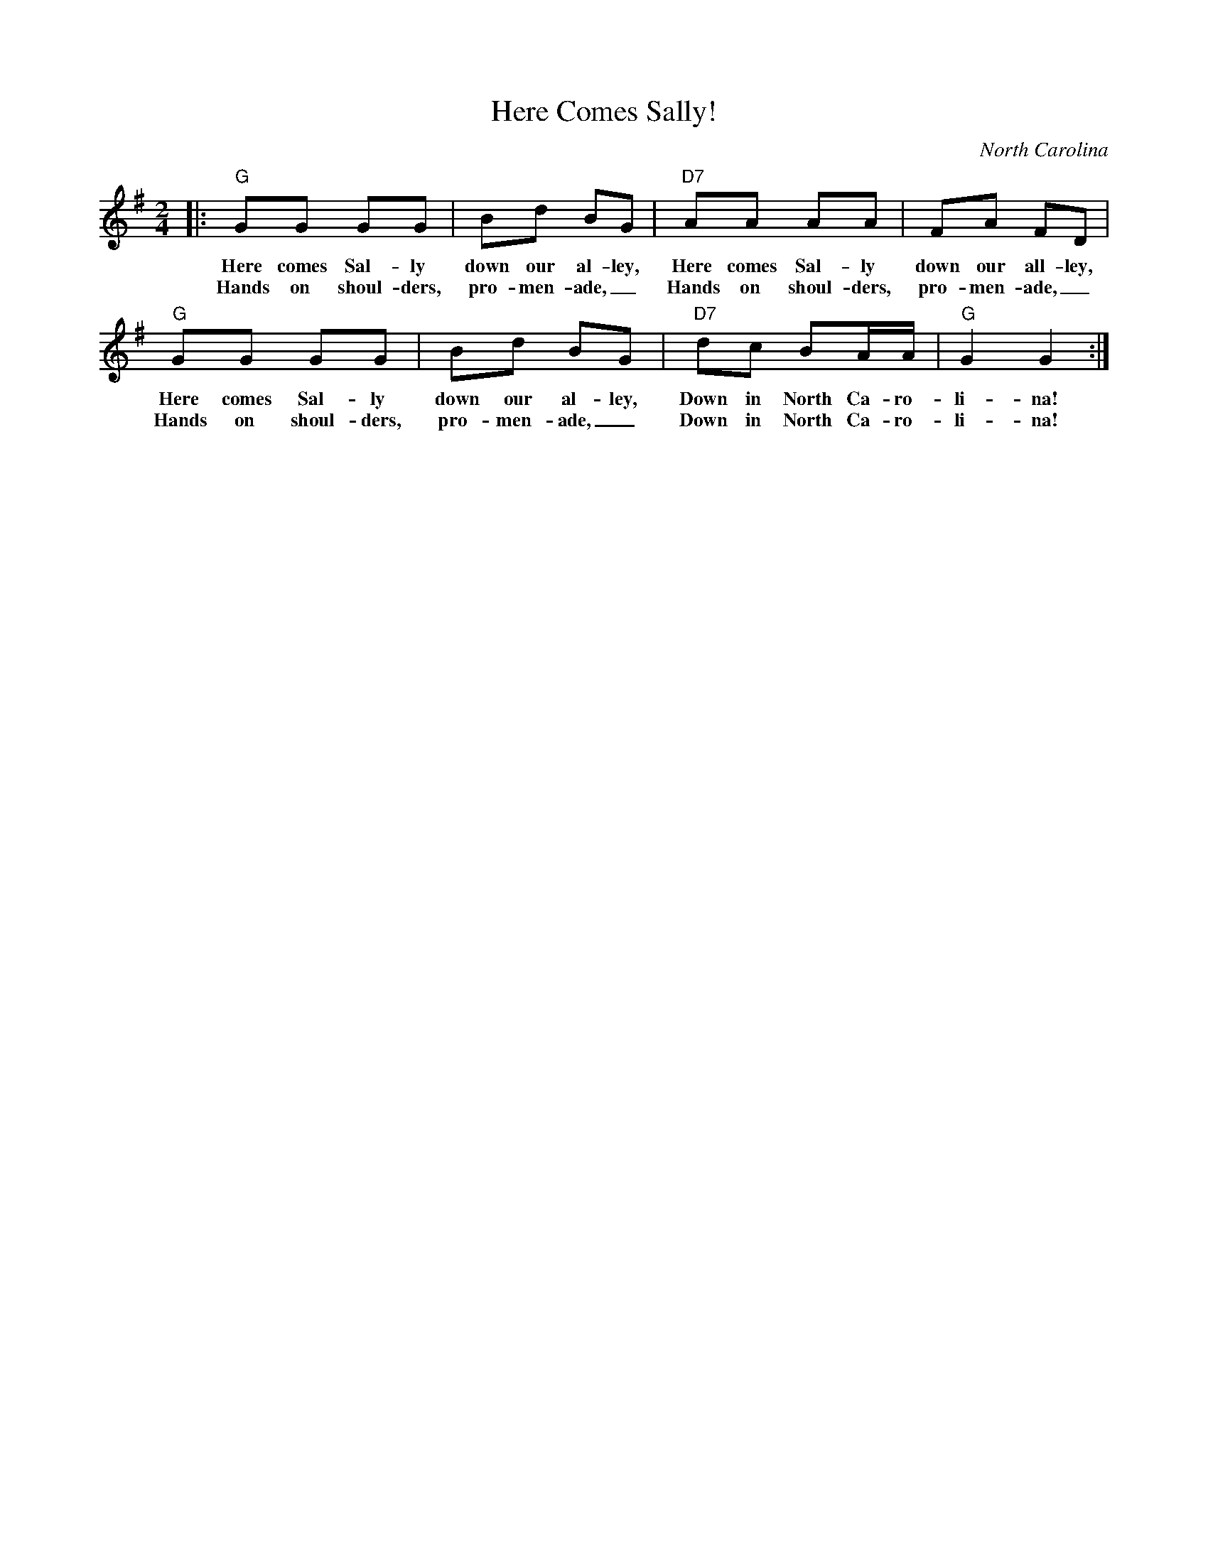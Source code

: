 X: 1
T: Here Comes Sally!
O: North Carolina
Z: 2014 John Chambers <jc:trillian.mit.edu>
M: 2/4
L: 1/8
K: G
|:\
"G"GG GG | Bd BG | "D7"AA AA | FA FD |
w: Here comes Sal-ly down our al-ley, Here comes Sal-ly down our all-ley,
w: Hands on shoul-ders, pro-men-ade,_ Hands on shoul-ders, pro-men-ade,_
"G"GG GG | Bd BG | "D7"dc BA/A/ | "G"G2 G2 :|
w: Here comes Sal-ly down our al-ley, Down in North Ca-ro-li-na!
w: Hands on shoul-ders, pro-men-ade,_ Down in North Ca-ro-li-na!
